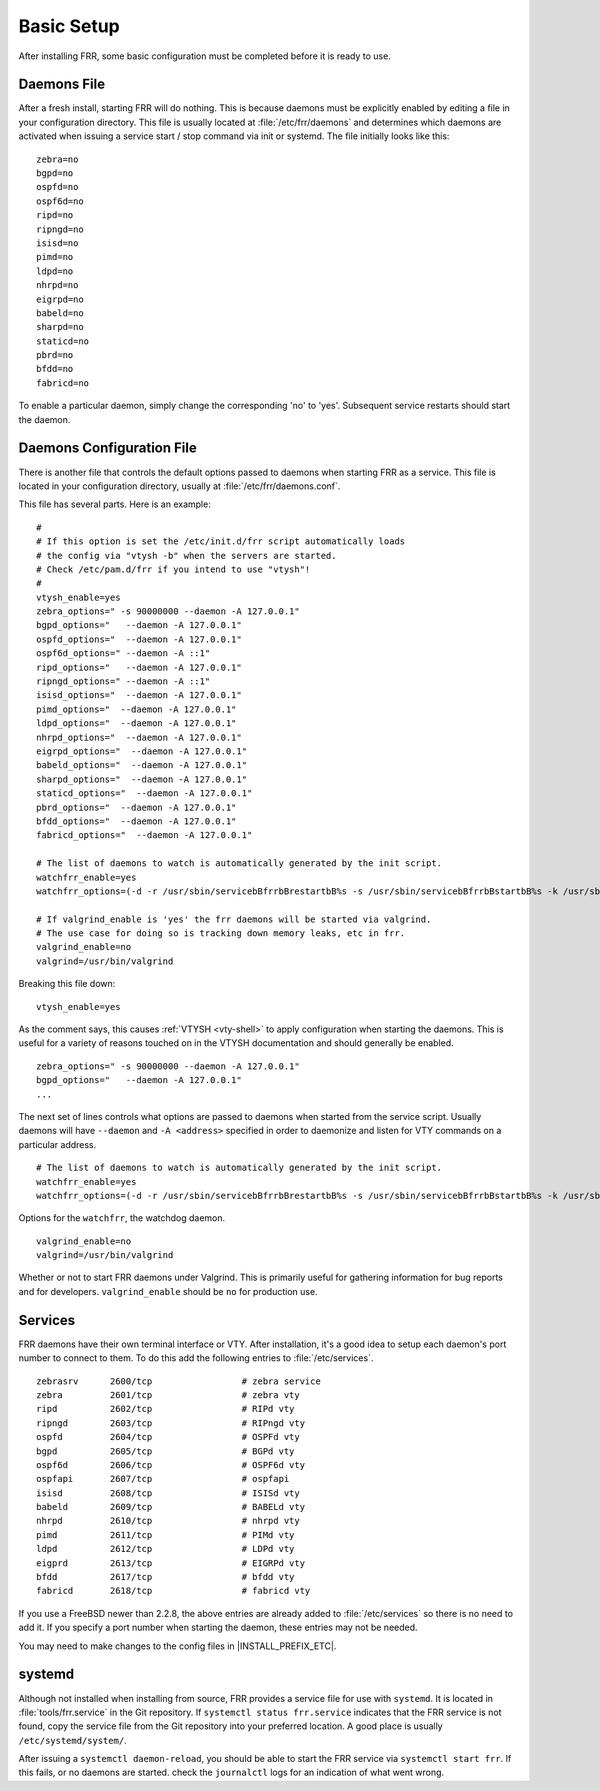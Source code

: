 .. _basic-setup:

Basic Setup
============

After installing FRR, some basic configuration must be completed before it is
ready to use.

Daemons File
------------
After a fresh install, starting FRR will do nothing. This is because daemons
must be explicitly enabled by editing a file in your configuration directory.
This file is usually located at :file:`/etc/frr/daemons` and determines which
daemons are activated when issuing a service start / stop command via init or
systemd. The file initially looks like this:

::

   zebra=no
   bgpd=no
   ospfd=no
   ospf6d=no
   ripd=no
   ripngd=no
   isisd=no
   pimd=no
   ldpd=no
   nhrpd=no
   eigrpd=no
   babeld=no
   sharpd=no
   staticd=no
   pbrd=no
   bfdd=no
   fabricd=no

To enable a particular daemon, simply change the corresponding 'no' to 'yes'.
Subsequent service restarts should start the daemon.

Daemons Configuration File
--------------------------
There is another file that controls the default options passed to daemons when
starting FRR as a service. This file is located in your configuration
directory, usually at :file:`/etc/frr/daemons.conf`.

This file has several parts. Here is an example:

::

   #
   # If this option is set the /etc/init.d/frr script automatically loads
   # the config via "vtysh -b" when the servers are started.
   # Check /etc/pam.d/frr if you intend to use "vtysh"!
   #
   vtysh_enable=yes
   zebra_options=" -s 90000000 --daemon -A 127.0.0.1"
   bgpd_options="   --daemon -A 127.0.0.1"
   ospfd_options="  --daemon -A 127.0.0.1"
   ospf6d_options=" --daemon -A ::1"
   ripd_options="   --daemon -A 127.0.0.1"
   ripngd_options=" --daemon -A ::1"
   isisd_options="  --daemon -A 127.0.0.1"
   pimd_options="  --daemon -A 127.0.0.1"
   ldpd_options="  --daemon -A 127.0.0.1"
   nhrpd_options="  --daemon -A 127.0.0.1"
   eigrpd_options="  --daemon -A 127.0.0.1"
   babeld_options="  --daemon -A 127.0.0.1"
   sharpd_options="  --daemon -A 127.0.0.1"
   staticd_options="  --daemon -A 127.0.0.1"
   pbrd_options="  --daemon -A 127.0.0.1"
   bfdd_options="  --daemon -A 127.0.0.1"
   fabricd_options="  --daemon -A 127.0.0.1"

   # The list of daemons to watch is automatically generated by the init script.
   watchfrr_enable=yes
   watchfrr_options=(-d -r /usr/sbin/servicebBfrrbBrestartbB%s -s /usr/sbin/servicebBfrrbBstartbB%s -k /usr/sbin/servicebBfrrbBstopbB%s -b bB)

   # If valgrind_enable is 'yes' the frr daemons will be started via valgrind.
   # The use case for doing so is tracking down memory leaks, etc in frr.
   valgrind_enable=no
   valgrind=/usr/bin/valgrind

Breaking this file down:

::

   vtysh_enable=yes

As the comment says, this causes :ref:`VTYSH <vty-shell>` to apply
configuration when starting the daemons. This is useful for a variety of
reasons touched on in the VTYSH documentation and should generally be enabled.

::

   zebra_options=" -s 90000000 --daemon -A 127.0.0.1"
   bgpd_options="   --daemon -A 127.0.0.1"
   ...

The next set of lines controls what options are passed to daemons when started
from the service script. Usually daemons will have ``--daemon`` and ``-A
<address>`` specified in order to daemonize and listen for VTY commands on a
particular address.

::

   # The list of daemons to watch is automatically generated by the init script.
   watchfrr_enable=yes
   watchfrr_options=(-d -r /usr/sbin/servicebBfrrbBrestartbB%s -s /usr/sbin/servicebBfrrbBstartbB%s -k /usr/sbin/servicebBfrrbBstopbB%s -b bB)

Options for the ``watchfrr``, the watchdog daemon.

::

   valgrind_enable=no
   valgrind=/usr/bin/valgrind

Whether or not to start FRR daemons under Valgrind. This is primarily useful
for gathering information for bug reports and for developers.
``valgrind_enable`` should be ``no`` for production use.

Services
--------
FRR daemons have their own terminal interface or VTY.  After installation, it's
a good idea to setup each daemon's port number to connect to them. To do this
add the following entries to :file:`/etc/services`.

::

   zebrasrv      2600/tcp		  # zebra service
   zebra         2601/tcp		  # zebra vty
   ripd          2602/tcp		  # RIPd vty
   ripngd        2603/tcp		  # RIPngd vty
   ospfd         2604/tcp		  # OSPFd vty
   bgpd          2605/tcp		  # BGPd vty
   ospf6d        2606/tcp		  # OSPF6d vty
   ospfapi       2607/tcp		  # ospfapi
   isisd         2608/tcp		  # ISISd vty
   babeld        2609/tcp                 # BABELd vty
   nhrpd         2610/tcp		  # nhrpd vty
   pimd          2611/tcp		  # PIMd vty
   ldpd          2612/tcp                 # LDPd vty
   eigprd        2613/tcp                 # EIGRPd vty
   bfdd          2617/tcp                 # bfdd vty
   fabricd       2618/tcp                 # fabricd vty


If you use a FreeBSD newer than 2.2.8, the above entries are already added to
:file:`/etc/services` so there is no need to add it. If you specify a port
number when starting the daemon, these entries may not be needed.

You may need to make changes to the config files in |INSTALL_PREFIX_ETC|.

systemd
-------
Although not installed when installing from source, FRR provides a service file
for use with ``systemd``. It is located in :file:`tools/frr.service` in the Git
repository. If ``systemctl status frr.service`` indicates that the FRR service
is not found, copy the service file from the Git repository into your preferred
location. A good place is usually ``/etc/systemd/system/``.

After issuing a ``systemctl daemon-reload``, you should be able to start the
FRR service via ``systemctl start frr``. If this fails, or no daemons are
started. check the ``journalctl`` logs for an indication of what went wrong.
